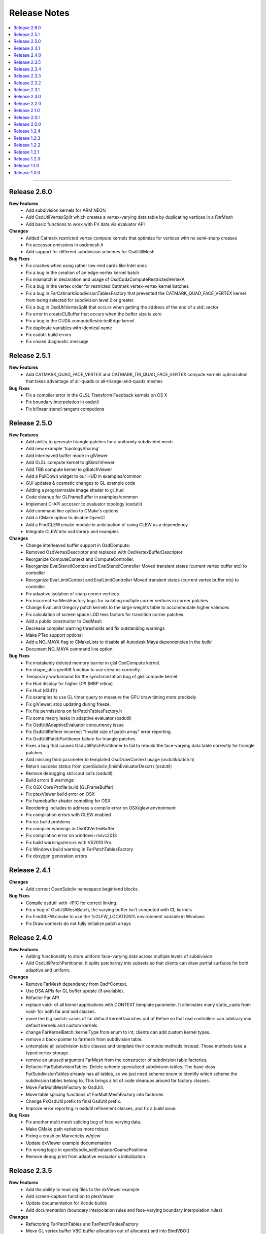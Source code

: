 ..
     Copyright 2013 Pixar

     Licensed under the Apache License, Version 2.0 (the "Apache License")
     with the following modification; you may not use this file except in
     compliance with the Apache License and the following modification to it:
     Section 6. Trademarks. is deleted and replaced with:

     6. Trademarks. This License does not grant permission to use the trade
        names, trademarks, service marks, or product names of the Licensor
        and its affiliates, except as required to comply with Section 4(c) of
        the License and to reproduce the content of the NOTICE file.

     You may obtain a copy of the Apache License at

         http://www.apache.org/licenses/LICENSE-2.0

     Unless required by applicable law or agreed to in writing, software
     distributed under the Apache License with the above modification is
     distributed on an "AS IS" BASIS, WITHOUT WARRANTIES OR CONDITIONS OF ANY
     KIND, either express or implied. See the Apache License for the specific
     language governing permissions and limitations under the Apache License.


Release Notes
-------------

.. contents::
   :local:
   :backlinks: none

----

Release 2.6.0
=============

**New Features**
    - Add subdivision kernels for ARM NEON
    - Add OsdUtilVertexSplit which creates a vertex-varying data table by duplicating
      vertices in a `FarMesh`
    - Add basic functions to work with FV data via evaluator API

**Changes**
    - Added Catmark restricted vertex compute kernels that optimize for vertices
      with no semi-sharp creases
    - Fix accessor omissions in osd/mesh.h
    - Add support for different subdivision schemes for OsdUtilMesh

**Bug Fixes**
    - Fix crashes when using rather low-end cards like Intel ones
    - Fix a bug in the creation of an edge-vertex kernel batch
    - Fix mismatch in declaration and usage of OsdCudaComputeRestrictedVertexA 
    - Fix a bug in the vertex order for restricted Catmark vertex-vertex kernel batches
    - Fix a bug in FarCatmarkSubdivisionTablesFactory that prevented the
      CATMARK_QUAD_FACE_VERTEX kernel from being selected for subdivision
      level 2 or greater.
    - Fix a bug in OsdUtilVertexSplit that occurs when getting the address of
      the end of a std::vector
    - Fix error in createCLBuffer that occurs when the buffer size is zero
    - Fix a bug in the CUDA computeRestrictedEdge kernel
    - Fix duplicate variables with identical name
    - Fix osdutil build errors
    - Fix cmake diagnostic message

Release 2.5.1
=============

**New Features**
    - Add CATMARK_QUAD_FACE_VERTEX and CATMARK_TRI_QUAD_FACE_VERTEX compute kernels
      optimization that takes advantage of all-quads or all-triange-and-quads meshes

**Bug Fixes**
    - Fix a compiler error in the GLSL Transform Feedback kernels on OS X
    - Fix boundary interpolation in osdutil
    - Fix bilinear stencil tangent computions

Release 2.5.0
=============

**New Features**
    - Add ability to generate triangle patches for a uniformly subdivided mesh
    - Add new example 'topologySharing'
    - Add interleaved buffer mode in glViewer
    - Add GLSL compute kernel to glBatchViewer
    - Add TBB compute kernel to glBatchViewer
    - Add a PullDown widget to our HUD in examples/common
    - GUI updates & cosmetic changes to GL example code
    - Adding a programmable image shader to gl_hud
    - Code cleanup for GLFrameBuffer in examples/common
    - Implement C-API accessor to evaluator topology (osdutil)
    - Add command line option to CMake's options
    - Add a CMake option to disable OpenCL
    - Add a FindCLEW.cmake module in anticipation of using CLEW as a dependency
    - Integrate CLEW into osd library and examples

**Changes**
    - Change interleaved buffer support in OsdCompute: 
    - Removed OsdVertexDescriptor and replaced with OsdVertexBufferDescriptor
    - Reorganize ComputeContext and ComputeController.
    - Reorganize EvalStencilContext and EvalStencilController 
      Moved transient states (current vertex buffer etc) to controller
    - Reorganize EvalLimitContext and EvalLimitController
      Moved transient states (current vertex buffer etc) to controller
    - Fix adaptive isolation of sharp corner vertices
    - Fix incorrect FarMeshFactory logic for isolating multiple corner vertices in corner patches
    - Change EvalLimit Gregory patch kernels to the large weights table to accommodate higher valences
    - Fix calculation of screen space LOD tess factors for transition corner patches.
    - Add a public constructor to OsdMesh
    - Decrease compiler warning thresholds and fix outstanding warnings
    - Make PTex support optional
    - Add a NO_MAYA flag to CMakeLists to disable all Autodesk Maya dependencies in the build
    - Document NO_MAYA command line option

**Bug Fixes**
    - Fix mistakenly deleted memory barrier in glsl OsdCompute kernel.
    - Fix shape_utils genRIB function to use streams correctly.
    - Temporary workaround for the synchronization bug of glsl compute kernel
    - Fix Hud display for higher DPI (MBP retina)
    - Fix Hud (d3d11)
    - Fix examples to use GL timer query to measure the GPU draw timing more precisely
    - Fix glViewer: stop updating during freeze.
    - Fix file permissions on farPatchTablesFactory.h
    - Fix some meory leaks in adaptive evaluator (osdutil)
    - Fix OsdUtilAdaptiveEvaluator concurrency issue
    - Fix OsdUtilRefiner incorrect "Invalid size of patch array" error reporting.
    - Fix OsdUtilPatchPartitioner failure for triangle patches
    - Fixes a bug that causes OsdUtilPatchPartitioner to fail to rebuild the face-varying
      data table correctly for triangle patches.
    - Add missing third parameter to templated OsdDrawContext usage (osdutil/batch.h)
    - Return success status from openSubdiv_finishEvaluatorDescr() (osdutil)
    - Remove debugging std::cout calls (osdutil)
    - Build errors & warnings:
    - Fix OSX Core Profile build (GLFrameBuffer)
    - Fix ptexViewer build error on OSX
    - Fix framebuffer shader compiling for OSX
    - Reordering includes to address a compile error on OSX/glew environment
    - Fix compilation errors with CLEW enabled
    - Fix icc build problems
    - Fix compiler warnings in OsdClVertexBuffer
    - Fix compilation error on windows+msvc2013 
    - Fix build warnings/errors with VS2010 Pro
    - Fix Windows build warning in FarPatchTablesFactory
    - Fix doxygen generation errors


Release 2.4.1
=============

**Changes**
    - Add correct OpenSubdiv namespace begin/end blocks.

**Bug Fixes**
    - Compile osdutil with -fPIC for correct linking.
    - Fix a bug of OsdUtilMeshBatch, the varying buffer isn't computed with CL kernels
    - Fix FindGLFW.cmake to use the %GLFW_LOCATION% environment variable in Windows
    - Fix Draw contexts do not fully initialize patch arrays

Release 2.4.0
=============

**New Features**
    - Adding functionality to store uniform face-varying data across multiple levels of subdivision
    - Add OsdUtilPatchPartitioner.
      It splits patcharray into subsets so that clients can draw partial surfaces
      for both adaptive and uniform.

**Changes**
    - Remove FarMesh dependency from Osd*Context.
    - Use DSA APIs for GL buffer update (if available).
    - Refactor Far API
    - replace void- of all kernel applications with CONTEXT template parameter.
      It eliminates many static_casts from void- for both far and osd classes.
    - move the big switch-cases of far default kernel launches out of Refine so
      that osd controllers can arbitrary mix default kernels and custom kernels.
    - change FarKernelBatch::kernelType from enum to int, clients can add
      custom kernel types.
    - remove a back-pointer to farmesh from subdivision table.
    - untemplate all subdivision table classes and template their compute methods
      instead. Those methods take a typed vertex storage.
    - remove an unused argument FarMesh from the constructor of subdivision
      table factories.
    - Refactor FarSubdivisionTables.
      Delete scheme specialized subdivision tables. The base class FarSubdivisionTables
      already has all tables, so we just need scheme enum to identify which scheme
      the subdivision tables belong to. This brings a lot of code cleanups around far
      factory classes.
    - Move FarMultiMeshFactory to OsdUtil.
    - Move table splicing functions of FarMultiMeshFactory into factories
    - Change PxOsdUtil prefix to final OsdUtil prefix.
    - Improve error reporting in osdutil refinement classes, and fix a build issue

**Bug Fixes**
    - Fix another multi mesh splicing bug of face varying data.
    - Make CMake path variables more robust
    - Fixing a crash on Marvericks w/glew
    - Update dxViewer example documentation
    - Fix wrong logic in openSubdiv_setEvaluatorCoarsePositions
    - Remove debug print from adaptive evaluator's initialization

Release 2.3.5
=============

**New Features**
    - Add the ability to read obj files to the dxViewer example
    - Add screen-capture function to ptexViewer
    - Update documentation for Xcode builds
    - Add documentation (boundary interpolation rules and face-varying boundary interpolation rules)

**Changes**
    - Refactoring FarPatchTables and FarPatchTablesFactory
    - Move GL vertex buffer VBO buffer allocation out of allocate() and into BindVBO()
    - Enable uvViewer on OS X now that Mavericks is released.
    - Replacing un-necessary dynamic_cast with reinterpret_cast within FarDispatcher
    - Minor code cleanup of FarMeshFactory
    - Remove address space qualifiers from OpenCL kernel functions
    - Fix OpenCL initialization to be slightly more robust
    - Add OpenCL header include paths where necessary
    - Add 'static' specifiers for non-kernel CL funcs at program scope
    - Add stddef.h to python/osd/osdshim.i
    - Modify ptexViewer and uvViewer shaders to address some portability issues

**Bug Fixes**
    - Fix Gregory Boundary patch buffer overrun
    - Fix black texels when the resolution of a ptex face is less than 4
    - Fix a splicing bug in FarMultiMeshFactory
    - Fix a build error when using older versions of GLFW
    - Fix build warnings (optimized)
    - Fix FindTBB.cmake
    - Fix FindMaya.cmake
    - Fix glViewer support for GLSL compute
    - Fix ptexViewer: enable specular pass in both IBL and point lighting
    - Fix Zlib include in ptexViewer
    - Fix ptexViewer shader errors.
    - Fix osdPolySmooth Maya plugin
    - Fix UV merging in osdPolySmooth code example
    - Add cleanup function to osdPolySmooth Maya plugin
    - Fix Maya OsdPolySmooth node component output
    - Fix GLSL array instantiation syntax for glStencilViewer
    - Fix examples to run correctly on high DPI displays with GLFW 3

Release 2.3.4
=============

**New Features**
    - Adding CPU/OMP/TBB Context / Controller pairs for CPU evaluation of smooth normals
    - Added adaptiveEvaluator class inspired by Sergey's work in blender (OsdUtil)

**Changes**
    - Changed the HUD to ignore mouse clicks when not visible.
    - Updates for blender development (OsdUtil)
    - Add C compatible API to access the adaptiveEvaluator class from non-C++ (OsdUtil)
    - Update license headers to apache (OsdUtil)
    - CMake build improvement : make osd a cmake object library & remove compiling redundancies
    - Improve stringification of shaders & kernels in CMake build

**Bug Fixes**
    - Fixed iOS build
    - Fixed VS2010 warnings/errors.
    - Fix OsdCpuEvalLimitKernel
    - Fix maxvalence calculation in FarMeshFactory
    - Fix FarStencilFactory control stencil caching
    - Removing assert for high-valence vertices running off limit tangent pre-computed table.
    - Fix degenerate stencil limit tangent code path.
    - Fix unused variable build warnings (gcc 4.8.2 - Fedora 19)
    - Fix build warning from osdutil/adaptiveEvaluator.cpp

Release 2.3.3
=============

**Changes**
    - Modify Far remapping of singular vertices to point to their source vertex.
    - Refactoring Ptex Mipmap and Analytic Displacement code
    - Adding some documentation for Chaikin crease rule
    - Misc. improvements to PxOsdUtilsMesh
    - Adding recommended isolation output to OsdPolySmooth node

**Bug Fixes**
    - Adding an error check on version parsing of main CMakeLists
    - Fix regex in FindMaya.cmake that breaks with recent versions of Maya
    - Fix crashes induced by typeid
    - Fixed VS2010 build warning
    - Fix build break in hbr_regression
    - Fix incorrect capitalization in GL ptexViewer shader.glsl
    - Fix OSX build: add stdlib.h include

Release 2.3.2
=============

**New Features**
    - Adding control cage drawing to ptexViewer
    - Adding Maya osdPolySmooth plugin into OpenSubdiv examples.

**Changes**
    - Removing some glGetError checks that are causing problems for Autodesk
    - D3D11DrawRegistry returns the common shader config for all non-tess patcharrays.
    - Updates to simple cpu osdutil classes

**Bug Fixes**
    - Fix Hbr Chaikin crease rule
    - Fix Chaikin tag parsing
    - Fix return value of allocate function for OsdCPUGLVertxBuffer
    - Fixed GLSL shader portability.
    - Fix FindGLFW.cmake for GLFW 3.03 on OSX
    - Fixed compiler warnings.
    - Fixed VS2010 build errors
    - Fixed WIN32 build error when no DXSDK installed.
    - Fix OSX build: stdlib.h needs to be included in glPtexMipmapTexture.h
    - Fix for crash in new mesh/refiner code in OsdUtil


Release 2.3.1
=============

**New Features**
    - Add DX11 version of ptex mipmap loader
    - Add DX11 ptex viewer (work in progress)
    - Add DX11 fractional partitioning, normal derivatives computation
    - Add memory usage controls to Ptex loader
    - Add face-varying boundary interpolation parsing to shape_utils
    - Add simple HbrMesh and FarMesh wrapper classes to osdutil

**Changes**
    - Amend language of attribution file 'NOTICE.txt'
    - Optimize a bit of ptex mipmap lookup.
    - Show ptex memory usage in GL and DX11 ptexViewers
    - Improve ptex guttering
    - Adding some video links to our collection of external resources

**Bug Fixes**
    - Fix edge-only face-varying interpolation
    - Fix Far to handle disconnected vertices in an Hbr mesh
    - Fixed ptex cache resource release sequence
    - Fix build symbol conflict in Far
    - Fix patch parambuffer generation in OsdD3D11DrawContext
    - Fix a minor osdutil build warning (seen with gcc 4.8.1)
    - Fix VS2010 build errors

Release 2.3.0
=============

**New Features**
    - Added Analytical displacement mapping ('Analytic Displacement Mapping using
      Hardware Tessellation; Niessner and Loop [TOG 2013])
    - Added a new ptex mipmap loader
    - Added face varying macros for loop subdivision
    - Added the uvViewer example to see how face varying interpolation rule works
    - Added a slider component and cleanup hud code.

**Changes**
    - Adding license & attribution files, improved language of the code headers
    - Install documentation into the Filesystem Hierarchy Standard location
    - Set GLFW_OPENGL_FORWARD_COMPAT on Mac OS to make samples work on that platform
    - Added surface normal mode & mipmap to ptxViewer

**Bug Fixes**
    - Fix a bug of bad fvar splicing for loop surface.
    - Fix incorrect bilinear limit tangents in FarStencilTablesFactory
    - Fix boundary interpolation rules doc
    - Added an error check on updating cuda buffer
    - Fix face varying rendering on loop surface
    - Fixed glBatchViewer build for GLFW 2.x
    - Expand search paths for FindGLFW.cmake for Debian and other Linux architectures
    - Fix CMake executable builds for ICC
    - Fix bhr baseline regression, so reference files are real OBJ's
    - Fixed clKernelBundle.cpp to build on Android.
    - Fix misc build warings

Release 2.2.0
=============

**New Features**
    - Added subdivision stencil functionality (Far & OsdEval)

**Bug Fixes**
    - Fix D3D11DrawContext to check for NULL pointers
    - Fix cpuEvalLimitController crash bug
    - Fixed search path suffixes for ICC libs
    - Fixed invalid initialization of glslTransformFeedback kernel.

Release 2.1.0
=============

**New Features**
    - Added TBB Compute back-end on Linux (contribution from Sheng Fu)
    - Added support for ICC compiler (still Beta)

**Changes**
    - Added constructor to OsdMesh with a FarMesh * as input
    - Modify CMake to name and sym-link DSO's based on Linux ABI versioning spec
    - Added command line input to DX11 viewer
    - FarMultiMesh can splice uniform and adaptive meshes together.

**Bug Fixes**
    - Fix FarMultiMesh splicing
    - Removed unnecessary cudaThreadSynchronize calls.
    - Fix glViewer overlapping HUD menus
    - Fix facevarying rendering in glBatchViewer
    - Fix build of GLSL transform feedback kernels
    - Fix 'Getting Started' documentation


Release 2.0.1
=============

**New Features**
    - New CLA files to reflect Apache 2.0 licensing

**Changes**
    - Move all public headers to include/opensubdiv/...
    - Adding Osd documentation based on Siggraph slides

**Bug Fixes**
    - Fix incorrect transition pattern 3 in GLSL / HLSL shaders
    - Fix CMake build to not link GPU-based libraries into libosdCPU
    - Fix support for GLEW on OSX
    - Fix GLFW Xrandr & xf86vmode dependency paths for X11 based systems
    - Fix HUD display overlaps in code examples
    - Fix FindGLEW.cmake to be aware of multiarch on linux systems
    - Fix some hard-coded include paths in CMake build


Release 2.0.0
=============

**New Features**
    - New CMake build flags: NO_LIB, NO_CUDA, NO_PYTHON)

**Changes**
    - OpenSubdiv is now under Apache 2.0 license
    - HbrHalfedge and HbrFVarData copy constructors are now private
    - Documentation style matched to graphics.pixar.com + new content
    - Add an animation freeze button to ptexViewer
    - Variable name changes for better readability across all example
      shader code

**Bug Fixes**

    - Fix incorrect patch generation for patches with 2 non-consecutive boundary edges
    - Fix "undefined gl_PrimitiveID" shader build errors
    - Fix for shader macro "OSD_DISPLACEMENT_CALLBACK"
    - Fix out-of-bounds std::vector access in FarPatchTablesFactory

----

Release 1.2.4
=============

**New Features**

    - Adding support for fractional tessellation of patches
    - Adding a much needed API documentation system based on Docutils RST markup
    - Adding support for face-varying interpolation in GLSL APIs
    - Adding varying data buffers to OsdMesh
    - Adding accessors to the vertex buffers in OsdGlMesh
    - Adding face-varying data to regression shapes

**Changes**

    - Cleanup of common bicubic patch shader code (GLSL / HLSL) for portability
      (ATI / OSX drivers)

**Bug Fixes**

    - Fix FarVertexEditTablesFactory to insert properly vertex edit batches
      (fixes incorrect hierarchical hole in regression shape)
    - Fix FarPatchMap quadtree to not drop top-level non-quad faces
    - Fix Gregory patches bug with incorrect max-valence
    - Fix FarPatchTables::GetNumFaces() and FarPatchTables::GetFaceVertices()
      functions to return the correct values
    - Fix face indexing GLSL code (ptex works on non-quads again)
    - Fix face-varying data splicing in FarMultiMeshFactory
    - Fix ptex face indexing in FarMultiMeshFactory
    - Fix glew #include to not break builds
    - Fix Clang / ICC build failures with FarPatchTables
    - Fix build and example code to work with GFLW 3.0+
    - Fix cmake to have ptex dynamically linked in OSX

----

Release 1.2.3
=============

**New Features**

    - Adding Varying and Face-Varying data interpolation to EvalLimit

**Changes**

    - EvalLimit API refactor : the EvalContext now has dedicated structs to track all
      the vertex, varying and face-varying data streams. Also renamed some "buffers"
      into "tables" to maintain code consistency
    - EvalLimit optimization : switch serial indexing to a quad-tree based search

**Bug Fixes**

    - Face-varying data bug fixes : making sure the data is carried around appropriately
      Fixes for OpenCL use with the new batching APIs
    - GLSL general shader code cleanup & fixes for better portability
    - GLSL Transform Feedback initialization fix
    - Critical fix for FarMultiMesh batching (indexing was incorrect)
    - Fix osdutil CL implementation (protect #includes on systems with no OpenCL SDK
      installed)
    - Fix face-varying interpolation on adaptive patches
    - FarPatchTables : fix IsFeatureAdaptive() to return the correct answer
    - Fix Far factories to handle the absence of face-varying data correctly.
    - Many GLSL shader code style fixes which should help with ATI / OSX shader compiling

----

Release 1.2.2
=============

**New Features**

    - Introducing the EvalLimit API : the Eval module aims at providing support for
      computational tasks that are not related to drawing the surfaces. The EvalLimit
      sub-module provides an API that enables client code to evaluate primitive variables
      on the limit surface.

    .. image:: images/evalLimit_hedit0.jpg
       :height: 300px
       :align: center
       :target: images/evalLimit_hedit0.jpg

    - Osd<xxx>ComputeController : minor optimization. Added early exit to Refine method
      to avoid unnecessary interop.

**Changes**

    - OsdGLDawContext : minor API change. Protecting some member variables and adding
      const accessors
    - OsdError : minor API refactor, added Warning functions.

**Bug Fixes**

    - Fix Ptex bug : prevent corner texel guttering code to from going into infinite
      loops
    - Adding the ability for a FarMeshFactory to construct patchTables starting from
      'firstLevel' in uniform subdivision mode
    - Consolidating the color coding of bicubic patch types through all our our code
      examples (this is used mostly as a debugging tool)
    - Fixing some MSVC++ build warnings
    - Update to the outdated README.md

----

Release 1.2.1
=============

**New Features**

    - Added CUDA runtime error checking

----

Release 1.2.0
=============

**Changes**

    - Major Far refactor around patchTables to introduce the draw batching API
    - Renaming osd_util to osdutil

**Bug Fixes**

    - Fix GLSL transform feedback initialization bug in ptexViewer
    - Minor bug & typo fixes

----

Release 1.1.0
=============

**New Features**

    - release initiated because of the switch to Git Flow

----

Release 1.0.0
=============

Oringal release:

